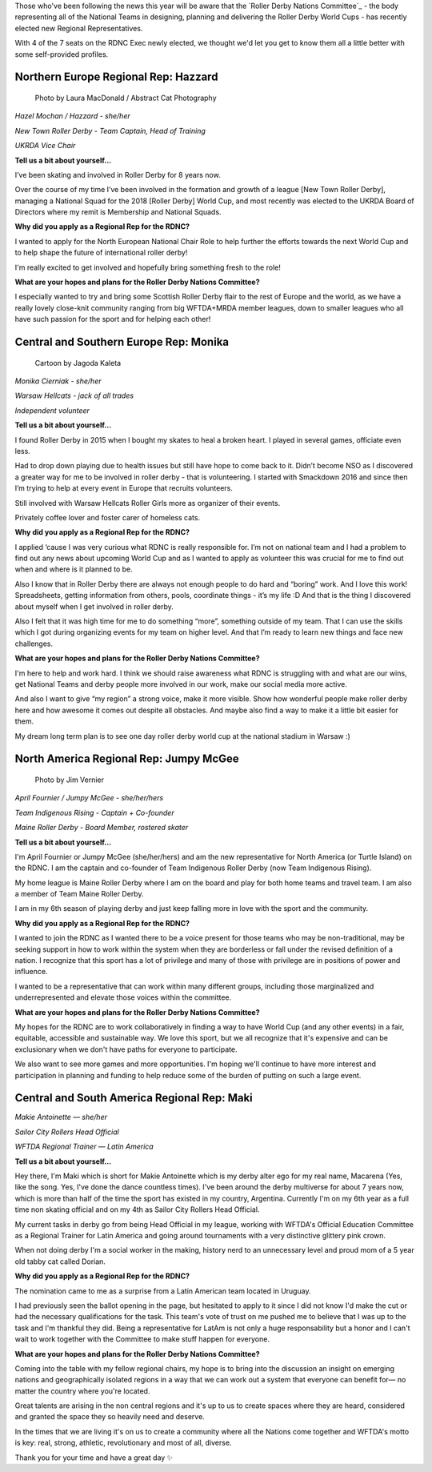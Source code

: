 .. title: Meet the (new) Roller Derby Nations Committee Exec
.. slug: rdncexec-2019
.. date: 2019-11-28 19:20:00 UTC+00:00
.. tags: roller derby nations committee, interviews, roller derby world cup
.. category:
.. link:
.. description:
.. type: text
.. author: aoanla

Those who've been following the news this year will be aware that the `Roller Derby Nations Committee`_ - the body representing all of the National Teams in designing, planning and delivering the Roller Derby World Cups - has recently elected new Regional Representatives.

With 4 of the 7 seats on the RDNC Exec newly elected, we thought we'd let you get to know them all a little better with some self-provided profiles.

.. TEASER_END

Northern Europe Regional Rep: Hazzard
----------------------------------------

.. figure:: /images/2019/11/HazelMochan-byLauraMacdonald.jpg
  :alt: Photograph of Hazzard (Photo: Laura Macdonald / AbstractCat)

  Photo by Laura MacDonald / Abstract Cat Photography

*Hazel Mochan / Hazzard - she/her*

*New Town Roller Derby - Team Captain, Head of Training*

*UKRDA Vice Chair*

**Tell us a bit about yourself...**

I’ve been skating and involved in Roller Derby for 8 years now.

Over the course of my time I’ve been involved in the formation and growth of a league [New Town Roller Derby], managing a National Squad for the 2018 [Roller Derby] World Cup, and most recently was elected to the UKRDA Board of Directors where my remit is Membership and National Squads.

**Why did you apply as a Regional Rep for the RDNC?**

I wanted to apply for the North European National Chair Role to help further the efforts towards the next World Cup and to help shape the future of international roller derby!

I'm really excited to get involved and hopefully bring something fresh to the role!

**What are your hopes and plans for the Roller Derby Nations Committee?**

I especially wanted to try and bring some Scottish Roller Derby flair to the rest of Europe and the world, as we have a really lovely close-knit community ranging from big WFTDA+MRDA member leagues, down to smaller leagues who all have such passion for the sport and for helping each other!

Central and Southern Europe Rep: Monika
--------------------------------------------

.. figure:: /images/2019/11/MonikaCierniak.png
  :alt: Not a photo of Monika: a cartoon of her, surrounded by cats, drinking a large mug of coffee, holding a copy of What a Bout magazine.

  Cartoon by Jagoda Kaleta

*Monika Cierniak - she/her*

*Warsaw Hellcats - jack of all trades*

*Independent volunteer*

**Tell us a bit about yourself…**

I found Roller Derby in 2015 when I bought my skates to heal a broken heart. I played in several games, officiate even less.

Had to drop down playing due to health issues but still have hope to come back to it. Didn’t become NSO as I discovered a greater way for me to be involved in roller derby - that is volunteering. I started with Smackdown 2016 and since then I’m trying to help at every event in Europe that recruits volunteers.

Still involved with Warsaw Hellcats Roller Girls more as organizer of their events.

Privately coffee lover and foster carer of homeless cats.


**Why did you apply as a Regional Rep for the RDNC?**

I applied ‘cause I was very curious what RDNC is really responsible for. I’m not on national team and I had a problem to find out any news about upcoming World Cup and as I wanted to apply as volunteer this was crucial for me to find out when and where is it planned to be.

Also I know that in Roller Derby there are always not enough people to do hard and “boring” work. And I love this work! Spreadsheets, getting information from others, pools, coordinate things - it’s my life :D And that is the thing I discovered about myself when I get involved in roller derby.

Also I felt that it was high time for me to do something “more”, something outside of my team. That I can use the skills which I got during organizing events for my team on higher level. And that I’m ready to learn new things and face new challenges.

**What are your hopes and plans for the Roller Derby Nations Committee?**

I'm here to help and work hard. I think we should raise awareness what RDNC is struggling with and what are our wins, get National Teams and derby people more involved in our work, make our social media more active.

And also I want to give “my region” a strong voice, make it more visible. Show how wonderful people make roller derby here and how awesome it comes out despite all obstacles. And maybe also find a way to make it a little bit easier for them.

My dream long term plan is to see one day roller derby world cup at the national stadium in Warsaw :)

North America Regional Rep: Jumpy McGee
---------------------------------------------

.. figure:: /images/2019/11/JumpyMcGee-byJimVernier.jpg
  :alt: Photo of Jumpy McGee

  Photo by Jim Vernier

*April Fournier / Jumpy McGee - she/her/hers*

*Team Indigenous Rising - Captain + Co-founder*

*Maine Roller Derby - Board Member, rostered skater*


**Tell us a bit about yourself…**

I'm April Fournier or Jumpy McGee (she/her/hers) and am the new representative for North America (or Turtle Island) on the RDNC.  I am the captain and co-founder of Team Indigenous Roller Derby (now Team Indigenous Rising).

My home league is Maine Roller Derby where I am on the board and play for both home teams and travel team.  I am also a member of Team Maine Roller Derby.

I am in my 6th season of playing derby and just keep falling more in love with the sport and the community.

**Why did you apply as a Regional Rep for the RDNC?**

I wanted to join the RDNC as I wanted there to be a voice present for those teams who may be non-traditional, may be seeking support in how to work within the system when they are borderless or fall under the revised definition of a nation.  I recognize that this sport has a lot of privilege and many of those with privilege are in positions of power and influence.

I wanted to be a representative that can work within many different groups, including those marginalized and underrepresented and elevate those voices within the committee.

**What are your hopes and plans for the Roller Derby Nations Committee?**

My hopes for the RDNC are to work collaboratively in finding a way to have World Cup (and any other events) in a fair, equitable, accessible and sustainable way.  We love this sport, but we all recognize that it's expensive and can be exclusionary when we don't have paths for everyone to participate.

We also want to see more games and more opportunities. I'm hoping we'll continue to have more interest and participation in planning and funding to help reduce some of the burden of putting on such a large event.




Central and South America Regional Rep: Maki
----------------------------------------------

.. image:: /images/2019/11/MakieAntoinette.jpg
  :alt: Photograph of Makie Antoinette


*Makie Antoinette — she/her*

*Sailor City Rollers Head Official*

*WFTDA Regional Trainer — Latin America*


**Tell us a bit about yourself...**

Hey there, I'm Maki which is short for Makie Antoinette which is my derby alter ego for my real name, Macarena (Yes, like the song. Yes, I've done the dance countless times). I've been around the derby multiverse for about 7 years now, which is more than half of the time the sport has existed in my country, Argentina. Currently I'm on my 6th year as a full time non skating official and on my 4th as Sailor City Rollers Head Official.

My current tasks in derby go from being Head Official in my league, working with WFTDA's Official Education Committee as a Regional Trainer for Latin America and going around tournaments with a very distinctive glittery pink crown.

When not doing derby I'm a social worker in the making, history nerd to an unnecessary level and proud mom of a 5 year old tabby cat called Dorian.

**Why did you apply as a Regional Rep for the RDNC?**

The nomination came to me as a surprise from a Latin American team located in Uruguay.

I had previously seen the ballot opening in the page, but hesitated to apply to it since I did not know I'd make the cut or had the necessary qualifications for the task. This team's vote of trust on me pushed me to believe that I was up to the task and I'm thankful they did. Being a representative for LatAm is not only a huge responsability but a honor and I can't wait to work together with the Committee to make stuff happen for everyone.

**What are your hopes and plans for the Roller Derby Nations Committee?**

Coming into the table with my fellow regional chairs, my hope is to bring into the discussion an insight on emerging nations and geographically isolated regions in a way that we can work out a system that everyone can benefit for— no matter the country where you're located.

Great talents are arising in the non central regions and it's up to us to create spaces where they are heard, considered and granted the space they so heavily need and deserve.

In the times that we are living it's on us to create a community where all the Nations come together and WFTDA's motto is key: real, strong, athletic, revolutionary and most of all, diverse.

Thank you for your time and have a great day ✨
